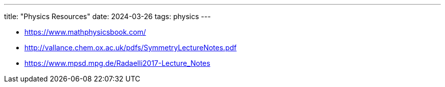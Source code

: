 ---
title: "Physics Resources"
date: 2024-03-26
tags: physics
---

- https://www.mathphysicsbook.com/
- http://vallance.chem.ox.ac.uk/pdfs/SymmetryLectureNotes.pdf
- https://www.mpsd.mpg.de/Radaelli2017-Lecture_Notes
